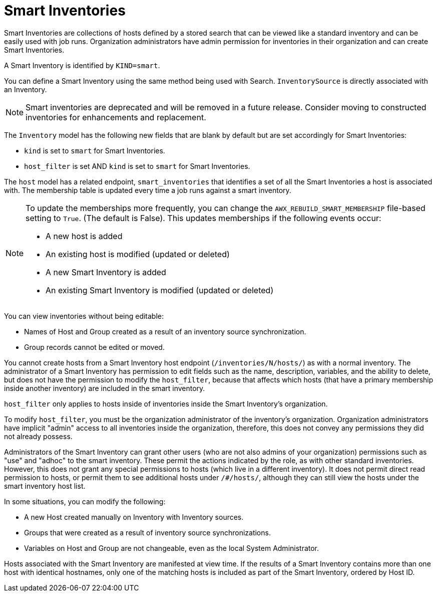 [id="ref-controller-smart-inventories"]

= Smart Inventories

Smart Inventories are collections of hosts defined by a stored search that can be viewed like a standard inventory and can be easily used with job runs. 
Organization administrators have admin permission for inventories in their organization and can create Smart Inventories. 

A Smart Inventory is identified by `KIND=smart`. 

You can define a Smart Inventory using the same method being used with Search. 
`InventorySource` is directly associated with an Inventory.

[NOTE]
====
Smart inventories are deprecated and will be removed in a future release. 
Consider moving to constructed inventories for enhancements and replacement.
====

The `Inventory` model has the following new fields that are blank by default but are set accordingly for Smart Inventories:

* `kind` is set to `smart` for Smart Inventories.
* `host_filter` is set AND `kind` is set to `smart` for Smart Inventories.

The `host` model has a related endpoint, `smart_inventories` that identifies a set of all the Smart Inventories a host is associated with.
The membership table is updated every time a job runs against a smart inventory.

[NOTE]
====
To update the memberships more frequently, you can change the `AWX_REBUILD_SMART_MEMBERSHIP` file-based setting to `True`. (The default is False).
This updates memberships if the following events occur:

* A new host is added
* An existing host is modified (updated or deleted)
* A new Smart Inventory is added
* An existing Smart Inventory is modified (updated or deleted)
====

You can view inventories without being editable:

* Names of Host and Group created as a result of an inventory source synchronization.
* Group records cannot be edited or moved.

You cannot create hosts from a Smart Inventory host endpoint (`/inventories/N/hosts/`) as with a normal inventory. 
The administrator of a Smart Inventory has permission to edit fields such as the name, description, variables, and the ability to delete, but does not have the permission to modify the `host_filter`, because that affects which hosts (that have a primary membership inside another inventory) are included in the smart inventory. 

`host_filter` only applies to hosts inside of inventories inside the Smart Inventory's organization.

To modify `host_filter`, you must be the organization administrator of the inventory's organization. 
Organization administrators have implicit "admin" access to all inventories inside the organization, therefore, this does not convey any permissions they did not already possess.

Administrators of the Smart Inventory can grant other users (who are not also admins of your organization) permissions such as "use" and "adhoc" to the smart inventory. 
These permit the actions indicated by the role, as with other standard inventories. 
However, this does not grant any special permissions to hosts (which live in a different inventory).
It does not permit direct read permission to hosts, or permit them to see additional hosts under `/#/hosts/`, although they can still view the hosts under the smart inventory host list.

In some situations, you can modify the following:

* A new Host created manually on Inventory with Inventory sources. 
* Groups that were created as a result of inventory source synchronizations.
* Variables on Host and Group are not changeable, even as the local System Administrator.

Hosts associated with the Smart Inventory are manifested at view time.
If the results of a Smart Inventory contains more than one host with identical hostnames, only one of the matching hosts is included as part of the Smart Inventory, ordered by Host ID.